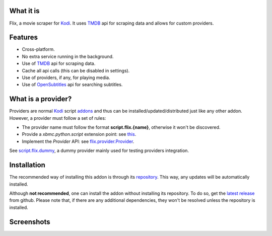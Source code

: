 .. image:: resources/images/flix_banner.png
    :target: resources/images/flix_banner.png
    :alt: Flix banner

.. image:: https://readthedocs.org/projects/flix/badge/?version=latest
    :target: https://flix.readthedocs.io/en/latest/?badge=latest
    :alt: Documentation Status

.. image:: https://github.com/i96751414/plugin.video.flix/workflows/build/badge.svg
    :target: https://github.com/i96751414/plugin.video.flix/actions?query=workflow%3Abuild
    :alt: Build

.. image:: https://app.codacy.com/project/badge/Grade/b317e247ed704deb8a717505c8823d96
    :target: https://www.codacy.com/gh/i96751414/plugin.video.flix/dashboard?utm_source=github.com&amp;utm_medium=referral&amp;utm_content=i96751414/plugin.video.flix&amp;utm_campaign=Badge_Grade
    :alt: Codacy Badge

What it is
----------

Flix, a movie scraper for `Kodi`_. It uses `TMDB`_ api for scraping data and allows for custom providers.

.. _Kodi: https://kodi.tv
.. _TMDB: https://www.themoviedb.org/

Features
--------

- Cross-platform.
- No extra service running in the background.
- Use of `TMDB`_ api for scraping data.
- Cache all api calls (this can be disabled in settings).
- Use of providers, if any, for playing media.
- Use of `OpenSubtitles <https://www.opensubtitles.org/>`_ api for searching subtitles.

What is a provider?
-------------------

Providers are normal `Kodi`_ script `addons <https://kodi.wiki/view/Add-ons>`_ and thus can be installed/updated/distributed just like any other addon.
However, a provider must follow a set of rules:

- The provider name must follow the format **script.flix.{name}**, otherwise it won't be discovered.
- Provide a `xbmc.python.script` extension point: see `this <https://kodi.wiki/view/HOW-TO:Script_addon>`_.
- Implement the `Provider` API: see `flix.provider.Provider <https://flix.readthedocs.io/en/latest/flix_api.html#flix.provider.Provider>`_.

See `script.flix.dummy <https://github.com/i96751414/script.flix.dummy>`_, a dummy provider mainly used for testing providers integration.

Installation
------------

The recommended way of installing this addon is through its `repository <https://github.com/i96751414/repository.github#installation>`_.
This way, any updates will be automatically installed.

Although **not recommended**, one can install the addon without installing its repository. To do so, get the
`latest release <https://github.com/i96751414/plugin.video.flix/releases/latest>`_ from github.
Please note that, if there are any additional dependencies, they won't be resolved unless the repository is installed.

Screenshots
-----------

.. image:: resources/screenshots/screenshots.gif
    :alt: Screenshots
